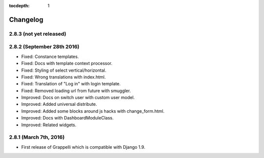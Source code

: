 :tocdepth: 1

.. |grappelli| replace:: Grappelli
.. |filebrowser| replace:: FileBrowser

.. _changelog:

Changelog
=========

2.8.3 (not yet released)
------------------------

2.8.2 (September 28th 2016)
---------------------------

* Fixed: Constance templates.
* Fixed: Docs with template context processor.
* Fixed: Styling of select vertical/horizontal.
* Fixed: Wrong translations with index.html.
* Fixed: Translation of "Log in" with login template.
* Fixed: Removed loading url from future with smuggler.
* Improved: Docs on switch user with custom user model.
* Improved: Added universal distribute.
* Improved: Added some blocks around js hacks with change_form.html.
* Improved: Docs with DashboardModuleClass.
* Improved: Related widgets.

2.8.1 (March 7th, 2016)
-----------------------

* First release of Grappelli which is compatible with Django 1.9.
